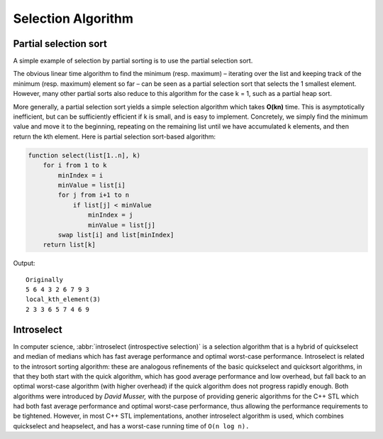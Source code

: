 *******************
Selection Algorithm
*******************

Partial selection sort
======================

A simple example of selection by partial sorting is to use the partial selection sort.

The obvious linear time algorithm to find the minimum (resp. maximum) – iterating over 
the list and keeping track of the minimum (resp. maximum) element so far – can be seen 
as a partial selection sort that selects the 1 smallest element. However, many other 
partial sorts also reduce to this algorithm for the case k = 1, such as a partial heap sort.

More generally, a partial selection sort yields a simple selection algorithm which takes **O(kn)** 
time. This is asymptotically inefficient, but can be sufficiently efficient if k is small, and is 
easy to implement. Concretely, we simply find the minimum value and move it to the beginning, repeating 
on the remaining list until we have accumulated k elements, and then return the kth element. Here is 
partial selection sort-based algorithm:

.. code-block:: none

   function select(list[1..n], k)
       for i from 1 to k
           minIndex = i
           minValue = list[i]
           for j from i+1 to n
               if list[j] < minValue
                   minIndex = j
                   minValue = list[j]
           swap list[i] and list[minIndex]
       return list[k]


.. code-block:: cpp
   :caption: a c++ implementation

   #define swapWithType(Type, a, b) {if(a != b){Type tmp = a; a = b; b = tmp;}}

   void local_kth_element(int* a, int n, int k)
   {
       for(int i=0; i<k; i++)
       {
           int minIdx=i;
           int minVal=a[i];
           for(int j=i+1; j<n; j++)
           {
               if(a[j] < minVal)
               {
                   minIdx=j;
                   minVal = a[j];
               }
           }
           swapWithType(int, a[i], a[minIdx]);
       }
   }

   int main()
   {
       std::vector<int> v{5, 6, 4, 3, 2, 6, 7, 9, 3};
       std::cout << "Originally\n";
       for(int n: v)
           std::cout << n << " ";
       std::cout << '\n'; 
   
       local_kth_element(v.data(), (int)v.size(), 3);
       std::cout << "local_kth_element(3)\n";
       for(int n: v)
           std::cout << n << " ";
       std::cout << '\n'; 
   }

Output::

   Originally
   5 6 4 3 2 6 7 9 3 
   local_kth_element(3)
   2 3 3 6 5 7 4 6 9 


Introselect
===========

In computer science, :abbr:`introselect (introspective selection)` is a selection algorithm that is a hybrid of 
quickselect and median of medians which has fast average performance and optimal worst-case performance. 
Introselect is related to the introsort sorting algorithm: these are analogous refinements of the basic 
quickselect and quicksort algorithms, in that they both start with the quick algorithm, which has good 
average performance and low overhead, but fall back to an optimal worst-case algorithm (with higher overhead) 
if the quick algorithm does not progress rapidly enough. Both algorithms were introduced by *David Musser,* 
with the purpose of providing generic algorithms for the C++ STL which had both fast average performance 
and optimal worst-case performance, thus allowing the performance requirements to be tightened. 
However, in most C++ STL implementations, another introselect algorithm is used, which combines 
quickselect and heapselect, and has a worst-case running time of ``O(n log n).``